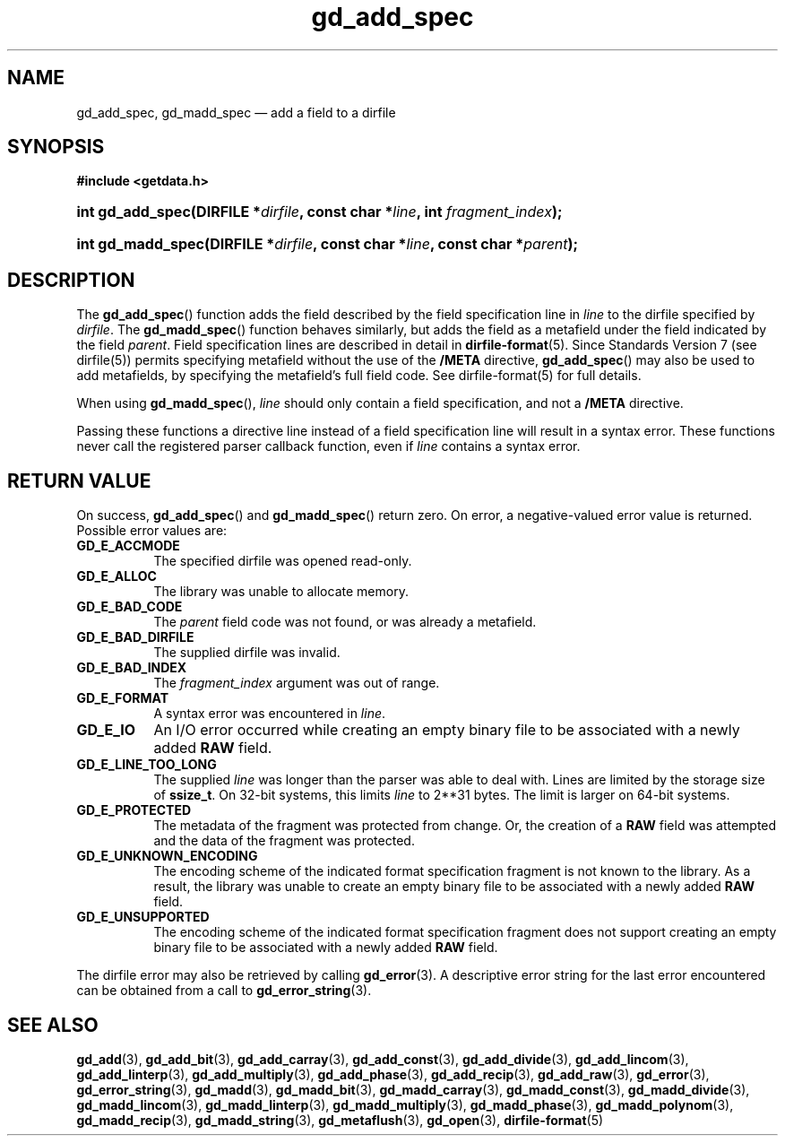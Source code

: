 .\" gd_add_spec.3.  The gd_add_spec man page.
.\"
.\" Copyright (C) 2008, 2009, 2010, 2014, 2016 D. V. Wiebe
.\"
.\""""""""""""""""""""""""""""""""""""""""""""""""""""""""""""""""""""""""
.\"
.\" This file is part of the GetData project.
.\"
.\" Permission is granted to copy, distribute and/or modify this document
.\" under the terms of the GNU Free Documentation License, Version 1.2 or
.\" any later version published by the Free Software Foundation; with no
.\" Invariant Sections, with no Front-Cover Texts, and with no Back-Cover
.\" Texts.  A copy of the license is included in the `COPYING.DOC' file
.\" as part of this distribution.
.\"
.TH gd_add_spec 3 "21 November 2016" "Version 0.10.0" "GETDATA"
.SH NAME
gd_add_spec, gd_madd_spec \(em add a field to a dirfile
.SH SYNOPSIS
.B #include <getdata.h>
.HP
.nh
.ad l
.BI "int gd_add_spec(DIRFILE *" dirfile ", const char *" line ,
.BI "int " fragment_index );
.HP
.BI "int gd_madd_spec(DIRFILE *" dirfile ", const char *" line ,
.BI "const char *" parent );
.hy
.ad n
.SH DESCRIPTION
The
.BR gd_add_spec ()
function adds the field described by the field specification line in
.I line
to the dirfile specified by
.IR dirfile .
The
.BR gd_madd_spec ()
function behaves similarly, but adds the field as a metafield under the
field indicated by the field
.IR parent .
Field specification lines are described in detail in
.BR dirfile-format (5).
Since Standards Version 7 (see dirfile(5)) permits specifying metafield without
the use of the
.B /META
directive,
.BR gd_add_spec ()
may also be used to add metafields, by specifying the metafield's full field
code.  See dirfile-format(5) for full details.

When using
.BR gd_madd_spec (),
.I line
should only contain a field specification, and not a
.B /META
directive.

Passing these functions a directive line instead of a field specification line
will result in a syntax error.  These functions never call the registered
parser callback function, even if
.IR line 
contains a syntax error.

.SH RETURN VALUE
On success,
.BR gd_add_spec ()
and
.BR gd_madd_spec ()
return zero.   On error, a negative-valued error value is returned.  Possible
error values are:
.TP 8
.B GD_E_ACCMODE
The specified dirfile was opened read-only.
.TP
.B GD_E_ALLOC
The library was unable to allocate memory.
.TP
.B GD_E_BAD_CODE
The
.I parent
field code was not found, or was already a metafield.
.TP
.B GD_E_BAD_DIRFILE
The supplied dirfile was invalid.
.TP
.B GD_E_BAD_INDEX
The
.IR fragment_index
argument was out of range.
.TP
.B GD_E_FORMAT
A syntax error was encountered in
.IR line .
.TP
.B GD_E_IO
An I/O error occurred while creating an empty binary file to be associated with
a newly added
.B RAW
field.
.TP
.B GD_E_LINE_TOO_LONG
The supplied
.I line
was longer than the parser was able to deal with.  Lines are limited by the
storage size of
.BR ssize_t .
On 32-bit systems, this limits
.I line
to 2**31 bytes.  The limit is larger on 64-bit systems.
.TP
.B GD_E_PROTECTED
The metadata of the fragment was protected from change.  Or, the creation of a
.B RAW
field was attempted and the data of the fragment was protected.
.TP
.B GD_E_UNKNOWN_ENCODING
The encoding scheme of the indicated format specification fragment is not known
to the library.  As a result, the library was unable to create an empty binary
file to be associated with a newly added
.B RAW
field.
.TP
.B GD_E_UNSUPPORTED
The encoding scheme of the indicated format specification fragment does not
support creating an empty binary file to be associated with a newly added
.B RAW
field.
.PP
The dirfile error may also be retrieved by calling
.BR gd_error (3).
A descriptive error string for the last error encountered can be obtained from
a call to
.BR gd_error_string (3).
.SH SEE ALSO
.BR gd_add (3),
.BR gd_add_bit (3),
.BR gd_add_carray (3),
.BR gd_add_const (3),
.BR gd_add_divide (3),
.BR gd_add_lincom (3),
.BR gd_add_linterp (3),
.BR gd_add_multiply (3),
.BR gd_add_phase (3),
.BR gd_add_recip (3),
.BR gd_add_raw (3),
.BR gd_error (3),
.BR gd_error_string (3),
.BR gd_madd (3),
.BR gd_madd_bit (3),
.BR gd_madd_carray (3),
.BR gd_madd_const (3),
.BR gd_madd_divide (3),
.BR gd_madd_lincom (3),
.BR gd_madd_linterp (3),
.BR gd_madd_multiply (3),
.BR gd_madd_phase (3),
.BR gd_madd_polynom (3),
.BR gd_madd_recip (3),
.BR gd_madd_string (3),
.BR gd_metaflush (3),
.BR gd_open (3),
.BR dirfile-format (5)
